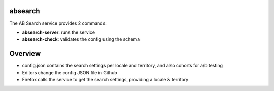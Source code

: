 absearch
========


The AB Search service provides 2 commands:

- **absearch-server**: runs the service
- **absearch-check**: validates the config using the schema


Overview
========

.. image:: https://github.com/mozilla-services/searchab/blob/master/docs/absearch.jpg?raw=true


* config.json contains the search settings per locale and territory, and also cohorts for a/b testing
* Editors change the config JSON file in Github
* Firefox calls the service to get the search settings, providing a locale & territory

